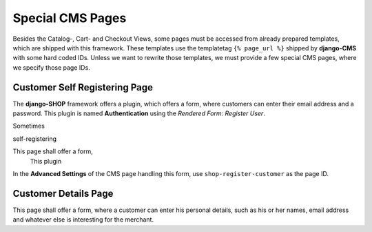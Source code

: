 .. _reference/special-cms-pages:

=================
Special CMS Pages
=================

Besides the Catalog-, Cart- and Checkout Views, some pages must be accessed from already prepared
templates, which are shipped with this framework. These templates use the templatetag
``{% page_url %}`` shipped by **django-CMS** with some hard coded IDs. Unless we want to rewrite those
templates, we must provide a few special CMS pages, where we specify those page IDs.


Customer Self Registering Page
==============================

The **django-SHOP** framework offers a plugin, which offers a form, where customers can enter their
email address and a password. This plugin is named **Authentication** using the
*Rendered Form: Register User*.

Sometimes

self-registering

This page shall offer a form,
 This plugin


In the **Advanced Settings** of the CMS page handling this form, use ``shop-register-customer``
as the page ID.


Customer Details Page
=====================

This page shall offer a form, where a customer can enter his personal details, such as his or her
names, email address and whatever else is interesting for the merchant.
